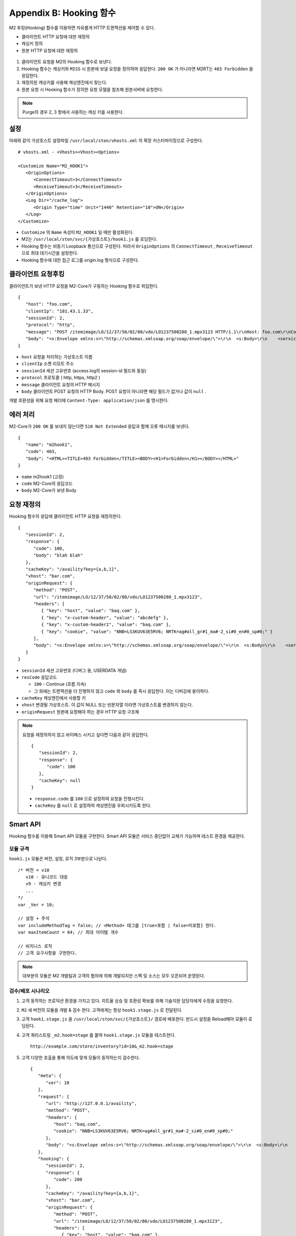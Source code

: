 .. _hooking:

Appendix B: Hooking 함수
***********************

M2 후킹(Hooking) 함수를 이용하면 자유롭게 HTTP 트랜잭션을 제어할 수 있다. 

-  클라이언트 HTTP 요청에 대한 재정의
-  캐싱키 정의
-  원본 HTTP 요청에 대한 재정의


.. figure:: img/m2_34.png
   :align: center



1.  클라이언트 요청을 M2의 Hooking 함수로 보낸다.

2.  Hooking 함수는 캐싱키와 ``MISS`` 시 원본에 보낼 요청을 정의하여 응답한다. ``200 OK`` 가 아니라면 M2RT는 ``403 Forbidden`` 을 응답한다.

3.  재정의된 캐싱키를 사용해 캐싱엔진에서 찾는다.

4.  원본 요청 시 Hooking 함수가 정의한 요청 모델을 참조해 원본서버에 요청한다.


.. note::

   Purge의 경우 2, 3 항에서 사용하는 캐싱 키를 사용한다.


.. _hooking-conf:

설정
====================================

아래와 같이 가상호스트 설정파일 ``/usr/local/ston/vhosts.xml`` 의 확장 커스터마이징으로 구성한다.  ::

   # vhosts.xml - <Vhosts><Vhost><Options>

   <Customize Name="M2_HOOK1">
      <OriginOptions>
         <ConnectTimeout>3</ConnectTimeout>
         <ReceiveTimeout>3</ReceiveTimeout>
      </OriginOptions>
      <Log Dir="/cache_log">
         <Origin Type="time" Unit="1440" Retention="10">ON</Origin>
      </Log>
   </Customize>


-  ``Customize`` 의 ``Name`` 속성이 ``M2_HOOK1`` 일 때만 활성화된다.
-  M2는 ``/usr/local/ston/svc/{가상호스트}/hook1.js`` 를 로딩한다.
-  Hooking 함수는 비동기 Loopback 통신으로 구성된다. 따라서 ``OriginOptions`` 의 ``ConnectTimeout`` , ``ReceiveTimeout`` 으로 최대 대기시간을 설정한다.
-  Hooking 함수에 대한 접근 로그를 origin.log 형식으로 구성한다.


.. _hooking-client:

클라이언트 요청후킹
====================================

클라이언트가 보낸 HTTP 요청을 M2-Core가 구동하는 Hooking 함수로 위임한다. ::

   {
      "host": "foo.com",
      "clientIp": "181.43.1.33",
      "sessionId": 2,
      "protocol": "http",
      "message": "POST /itemimage/LO/12/37/50/02/80/vdo/LO1237500280_1.mpx3123 HTTP/1.1\r\nHost: foo.com\r\nContent-Type: text/plain\r\nUser-Agent: PostmanRuntime/7.26.8\r\nAccept: */*\r\nPostman-Token: 0bce4527-7d8b-4974-9c2c-742efb8a549c\r\nAccept-Encoding: gzip, deflate, br\r\nConnection: keep-alive\r\nContent-Length: 519\r\nX-Forwarded-For: 181.43.1.33\r\n\r\n",
      "body": "<s:Envelope xmlns:s=\"http://schemas.xmlsoap.org/soap/envelope/\">\r\n  <s:Body>\r\n    <serviceCall xmlns=\"http://webservice.B2BOnline.com\">\r\n      <AvailRQ>\r\n        <AgencyId>JJSEL13157</AgencyId>\r\n        <CarrierCode>7C</CarrierCode>\r\n        <DepApoCode>CJU</DepApoCode>\r\n        <DepApoName></DepApoName>\r\n        <ArrApoCode>PUS</ArrApoCode>\r\n        <ArrApoName></ArrApoName>\r\n        <FlightDate>20171228</FlightDate>\r\n        <PaxCount>1</PaxCount>\r\n      </AvailRQ>\r\n    </serviceCall>\r\n  </s:Body>\r\n</s:Envelope>"
   }


-  ``host`` 요청을 처리하는 가상호스트 이름

-  ``clientIp`` 소켓 리모트 주소

-  ``sessionId`` 세션 고유번호 (access.log의 session-id 필드와 동일)

-  ``protocol`` 프로토콜 ( http, https, http2 )

-  ``message`` 클라이언트 요청의 HTTP 메시지

-  ``body`` 클라이언트 POST 요청의 HTTP Body. POST 요청이 아니라면 해당 필드가 없거나 값이 ``null`` .


개발 호환성을 위해 요청 헤더에 ``Content-Type: application/json`` 를 명시한다.



.. _hooking-error:

에러 처리
====================================

M2-Core가 ``200 OK`` 를 보내지 않는다면 ``510 Not Extended`` 응답과 함께 오류 메시지를 보낸다. ::

   {
      "name": "m2hook1", 
      "code": 403, 
      "body": "<HTML><TITLE>403 Forbidden</TITLE><BODY><H1>Forbidden</H1></BODY></HTML>"
   }

-  ``name`` m2hook1 (고정)

-  ``code`` M2-Core의 응답코드

-  ``body`` M2-Core가 보낸 Body


.. _hooking-continue:

요청 재정의
====================================

Hooking 함수의 응답에 클라이언트 HTTP 요청을 재정의한다. ::

   {
      "sessionId": 2,
      "response": {
         "code": 100,
         "body": "blah blah"
      },
      "cacheKey": "/availity?key={a,b,1}",
      "vhost": "bar.com",
      "originRequest": {
         "method": "POST",
         "url": "/itemimage/LO/12/37/50/02/80/vdo/LO1237500280_1.mpx3123",
         "headers": [
            { "key": "host", "value": "baq.com" },
            { "key": "x-custom-header", "value": "abcdefg" },
            { "key": "x-custom-header2", "value": "baq.com" },
            { "key": "cookie", "value": "NNB=LS3KUV63E5RV6; NRTK=ag#all_gr#1_ma#-2_si#0_en#0_sp#0;" }
         ],
         "body": "<s:Envelope xmlns:s=\"http://schemas.xmlsoap.org/soap/envelope/\">\r\n  <s:Body>\r\n    <serviceCall xmlns=\"http://webservice.B2BOnline.com\">\r\n      <AvailRQ>\r\n        <AgencyId>JJSEL13157</AgencyId>\r\n        <CarrierCode>7C</CarrierCode>\r\n        <DepApoCode>CJU</DepApoCode>\r\n        <DepApoName></DepApoName>\r\n        <ArrApoCode>PUS</ArrApoCode>\r\n        <ArrApoName></ArrApoName>\r\n        <FlightDate>20171228</FlightDate>\r\n        <PaxCount>1</PaxCount>\r\n      </AvailRQ>\r\n    </serviceCall>\r\n  </s:Body>\r\n</s:Envelope>"
      }
   }


-  ``sessionId`` 세션 고유번호 (디버그 용, USERDATA 개념)

-  ``resCode`` 응답코드

   -  ``100`` - Continue (흐름 지속)

   -  그 외에는 트랜잭션을 더 진행하지 않고 ``code`` 와 ``body`` 를 즉시 응답한다. 이는 디버깅에 용이하다.

-  ``cacheKey`` 캐싱엔진에서 사용할 키

-  ``vhost`` 변경될 가상호스트. 이 값이 NULL 또는 빈문자열 이라면 가상호스트를 변경하지 않는다.

-  ``originRequest`` 원본에 요청해야 하는 경우 HTTP 요청 구조체


.. note::

   요청을 재정의하지 않고 바이패스 시키고 싶다면 다음과 같이 응답한다. ::

      {
         "sessionId": 2,
         "response": {
            "code": 100
         },
         "cacheKey": null
      }


   -  ``response.code`` 를 ``100`` 으로 설정하여 요청을 진행시킨다.
   -  ``cacheKey`` 를 ``null`` 로 설정하여 캐싱엔진을 우회시키도록 한다. 




.. _hooking-smartapi:

Smart API
====================================

Hooking 함수를 이용해 Smart API 모듈을 구현한다. 
Smart API 모듈은 서비스 중단없이 교체가 가능하며 테스트 환경을 제공한다.


.. _hooking-smartapi-scheme:

모듈 규격
-----------------------------------------------

``hook1.js`` 모듈은 버전, 설정, 로직 3부분으로 나뉜다. ::

   /* 버전 = v10
      v10 - 유니코드 대응
      v9 - 캐싱키 변경
      ...
   */
   var _Ver = 10;

   // 설정 + 주석
   var includeMethodTag = false; // <Method> 태그를 [true=포함 | false=미포함] 한다.
   var maxItemCount = 64; // 최대 아이템 개수

   // 비지니스 로직
   // 고객 요구사항을 구현한다.


.. note::

   대부분의 모듈은 M2 개발팀과 고객의 협의에 의해 개발되지만 스펙 및 소스는 모두 오픈되어 운영된다.



.. _hooking-smartapi-staging:

검수/배포 시나리오
-----------------------------------------------

1. ``고객`` 동작하는 프로덕션 환경을 가지고 있다. 히트율 상승 및 호환성 확보를 위해 기술지원 담당자에게 수정을 요청한다.

2. ``M2`` 새 버전의 모듈을 개발 & 검수 한다. 고객에게는 항상 ``hook1.stage.js`` 로 전달된다.

3. ``고객`` ``hook1.stage.js`` 을 ``/usr/local/ston/svc/{가상호스트}/`` 경로에 배포한다. 반드시 설정을 Reload해야 모듈이 로딩된다.

4. ``고객`` 쿼리스트링 ``_m2.hook=stage`` 를 붙여 ``hook1.stage.js`` 모듈을 테스트한다. ::

      http://example.com/store/inventory?id=10&_m2.hook=stage


5. ``고객`` 다양한 호출을 통해 의도에 맞게 모듈이 동작하는지 검수한다. ::

      {
         "meta": {
            "ver": 10
         },  
         "request": {
            "url": "http://127.0.0.1/availity",
            "method": "POST",
            "headers": {
               "host": "baq.com",
               "cookie": "NNB=LS3KUV63E5RV6; NRTK=ag#all_gr#1_ma#-2_si#0_en#0_sp#0;"
            },
            "body": "<s:Envelope xmlns:s=\"http://schemas.xmlsoap.org/soap/envelope/\">\r\n  <s:Body>\r\n    <serviceCall xmlns=\"http://webservice.B2BOnline.com\">\r\n      <AvailRQ>\r\n        <AgencyId>JJSEL13157</AgencyId>\r\n        <CarrierCode>7C</CarrierCode>\r\n        <DepApoCode>CJU</DepApoCode>\r\n        <DepApoName></DepApoName>\r\n        <ArrApoCode>PUS</ArrApoCode>\r\n        <ArrApoName></ArrApoName>\r\n        <FlightDate>20171228</FlightDate>\r\n        <PaxCount>1</PaxCount>\r\n      </AvailRQ>\r\n    </serviceCall>\r\n  </s:Body>\r\n</s:Envelope>"
         },
         "hooking": {
            "sessionId": 2,
            "response": {
               "code": 200
            },
            "cacheKey": "/availity?key={a,b,1}",
            "vhost": "bar.com",
            "originRequest": {
               "method": "POST",
               "url": "/itemimage/LO/12/37/50/02/80/vdo/LO1237500280_1.mpx3123",
               "headers": [
                  { "key": "host", "value": "baq.com" },
                  { "key": "x-custom-header", "value": "abcdefg" },
                  { "key": "x-custom-header2", "value": "baq.com" },
                  { "key": "cookie", "value": "NNB=LS3KUV63E5RV6; NRTK=ag#all_gr#1_ma#-2_si#0_en#0_sp#0;" }
               ],
               "body": "<s:Envelope xmlns:s=\"http://schemas.xmlsoap.org/soap/envelope/\">\r\n  <s:Body>\r\n    <serviceCall xmlns=\"http://webservice.B2BOnline.com\">\r\n      <AvailRQ>\r\n        <AgencyId>JJSEL13157</AgencyId>\r\n        <CarrierCode>7C</CarrierCode>\r\n        <DepApoCode>CJU</DepApoCode>\r\n        <DepApoName></DepApoName>\r\n        <ArrApoCode>PUS</ArrApoCode>\r\n        <ArrApoName></ArrApoName>\r\n        <FlightDate>20171228</FlightDate>\r\n        <PaxCount>1</PaxCount>\r\n      </AvailRQ>\r\n    </serviceCall>\r\n  </s:Body>\r\n</s:Envelope>"
            }
         }  
      }

   
   -  (문자 그대로) 서로 다른 요청이지만 같은 ``cacheKey`` 를 가지도록 구현되었는지 검수한다.

   -  ``originRequest`` 를 통해 원본서버에 보내지는 요청이 바른지 검수한다.

   
   .. note::

      ``reponse.code`` 의 값은 항상 ``200`` 인데 이는 테스트 요청은 캐싱엔진이나 원본서버와 통신하지 않고 즉시 응답됨을 의미한다.

   
6. ``M2/고객`` 검수가 완료된 ``hook1.stage.js`` 를 ``hook1.js`` 으로 변경하고 설정을 Reload한다. 
   롤백상황을 고려하여 구 버전의 ``hook1.js`` 는 ``hook1.v9.js`` 처럼 버저닝을 통해 남겨준다.
